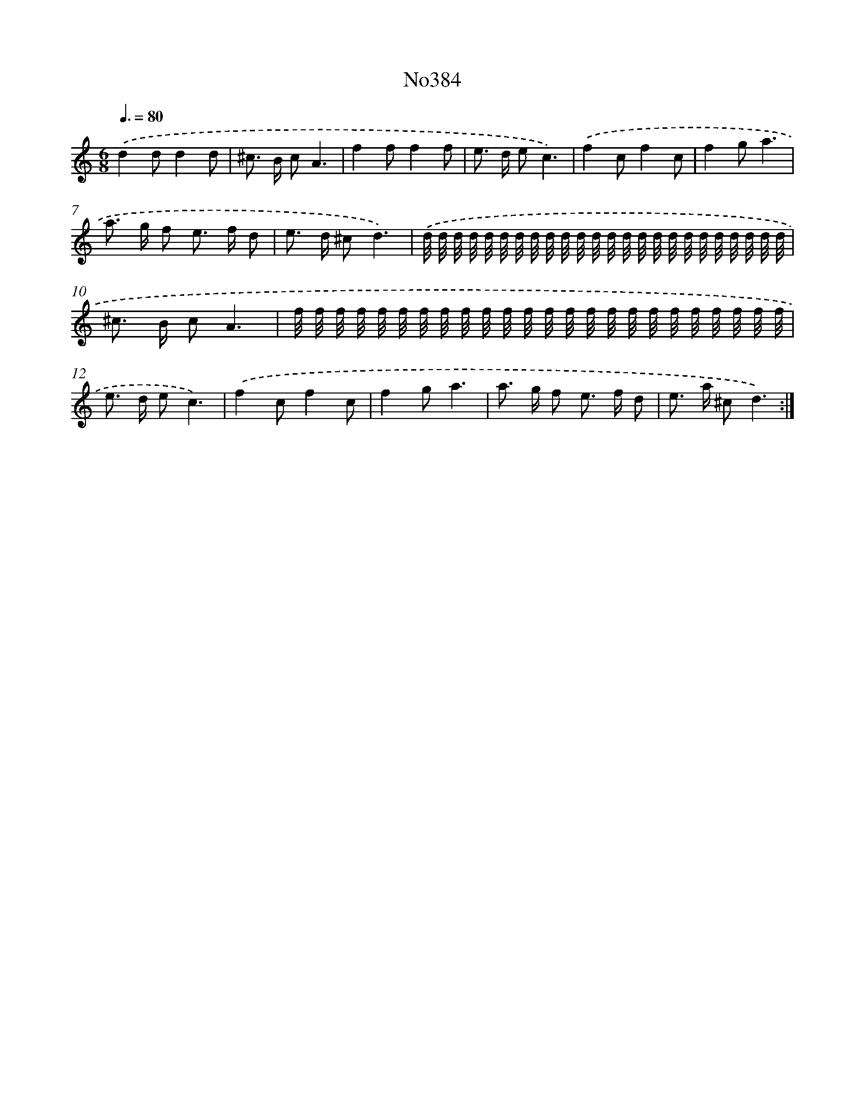 X: 12378
T: No384
%%abc-version 2.0
%%abcx-abcm2ps-target-version 5.9.1 (29 Sep 2008)
%%abc-creator hum2abc beta
%%abcx-conversion-date 2018/11/01 14:37:24
%%humdrum-veritas 1606437177
%%humdrum-veritas-data 1769410457
%%continueall 1
%%barnumbers 0
L: 1/16
M: 6/8
Q: 3/8=80
K: C clef=treble
.('d4d2d4d2 |
^c2> B2 c2A6 |
f4f2f4f2 |
e2> d2 e2c6) |
.('f4c2f4c2 |
f4g2a6 |
a2> g2 f2 e2> f2 d2 |
e2> d2 ^c2d6) |
.('d/ d/ d/ d/ d/ d/ d/ d/ d/ d/ d/ d/ d/ d/ d/ d/ d/ d/ d/ d/ d/ d/ d/ d/ |
^c2> B2 c2A6 |
f/ f/ f/ f/ f/ f/ f/ f/ f/ f/ f/ f/ f/ f/ f/ f/ f/ f/ f/ f/ f/ f/ f/ f/ |
e2> d2 e2c6) |
.('f4c2f4c2 |
f4g2a6 |
a2> g2 f2 e2> f2 d2 |
e2> a2 ^c2d6) :|]
